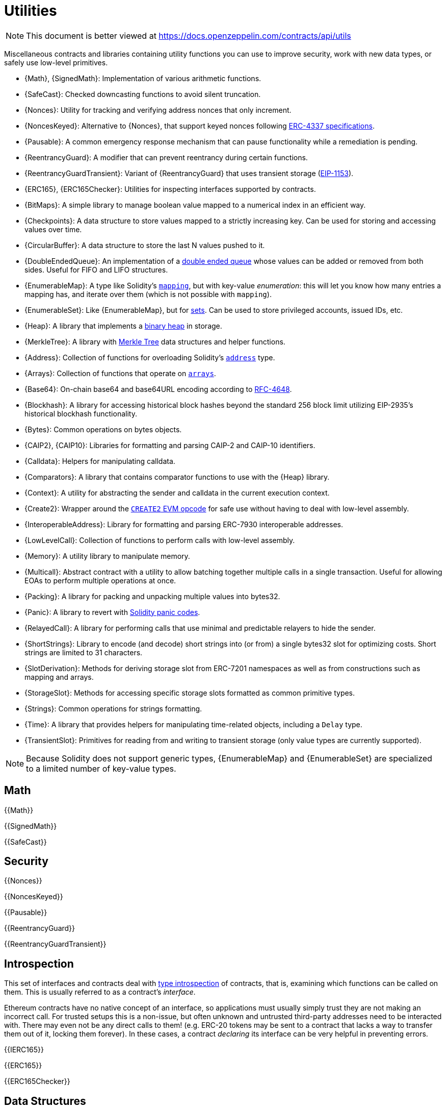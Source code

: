 = Utilities

[.readme-notice]
NOTE: This document is better viewed at https://docs.openzeppelin.com/contracts/api/utils

Miscellaneous contracts and libraries containing utility functions you can use to improve security, work with new data types, or safely use low-level primitives.

 * {Math}, {SignedMath}: Implementation of various arithmetic functions.
 * {SafeCast}: Checked downcasting functions to avoid silent truncation.
 * {Nonces}: Utility for tracking and verifying address nonces that only increment.
 * {NoncesKeyed}: Alternative to {Nonces}, that support keyed nonces following https://eips.ethereum.org/EIPS/eip-4337#semi-abstracted-nonce-support[ERC-4337 specifications].
 * {Pausable}: A common emergency response mechanism that can pause functionality while a remediation is pending.
 * {ReentrancyGuard}: A modifier that can prevent reentrancy during certain functions.
 * {ReentrancyGuardTransient}: Variant of {ReentrancyGuard} that uses transient storage (https://eips.ethereum.org/EIPS/eip-1153[EIP-1153]).
 * {ERC165}, {ERC165Checker}: Utilities for inspecting interfaces supported by contracts.
 * {BitMaps}: A simple library to manage boolean value mapped to a numerical index in an efficient way.
 * {Checkpoints}: A data structure to store values mapped to a strictly increasing key. Can be used for storing and accessing values over time.
 * {CircularBuffer}: A data structure to store the last N values pushed to it.
 * {DoubleEndedQueue}: An implementation of a https://en.wikipedia.org/wiki/Double-ended_queue[double ended queue] whose values can be added or removed from both sides. Useful for FIFO and LIFO structures.
 * {EnumerableMap}: A type like Solidity's https://solidity.readthedocs.io/en/latest/types.html#mapping-types[`mapping`], but with key-value _enumeration_: this will let you know how many entries a mapping has, and iterate over them (which is not possible with `mapping`).
 * {EnumerableSet}: Like {EnumerableMap}, but for https://en.wikipedia.org/wiki/Set_(abstract_data_type)[sets]. Can be used to store privileged accounts, issued IDs, etc.
 * {Heap}: A library that implements a https://en.wikipedia.org/wiki/Binary_heap[binary heap] in storage.
 * {MerkleTree}: A library with https://wikipedia.org/wiki/Merkle_Tree[Merkle Tree] data structures and helper functions.
 * {Address}: Collection of functions for overloading Solidity's https://docs.soliditylang.org/en/latest/types.html#address[`address`] type.
 * {Arrays}: Collection of functions that operate on https://docs.soliditylang.org/en/latest/types.html#arrays[`arrays`].
 * {Base64}: On-chain base64 and base64URL encoding according to https://datatracker.ietf.org/doc/html/rfc4648[RFC-4648].
 * {Blockhash}: A library for accessing historical block hashes beyond the standard 256 block limit utilizing EIP-2935's historical blockhash functionality.
 * {Bytes}: Common operations on bytes objects.
 * {CAIP2}, {CAIP10}: Libraries for formatting and parsing CAIP-2 and CAIP-10 identifiers.
 * {Calldata}: Helpers for manipulating calldata.
 * {Comparators}: A library that contains comparator functions to use with the {Heap} library.
 * {Context}: A utility for abstracting the sender and calldata in the current execution context.
 * {Create2}: Wrapper around the https://blog.openzeppelin.com/getting-the-most-out-of-create2/[`CREATE2` EVM opcode] for safe use without having to deal with low-level assembly.
 * {InteroperableAddress}: Library for formatting and parsing ERC-7930 interoperable addresses.
 * {LowLevelCall}: Collection of functions to perform calls with low-level assembly.
 * {Memory}: A utility library to manipulate memory.
 * {Multicall}: Abstract contract with a utility to allow batching together multiple calls in a single transaction. Useful for allowing EOAs to perform multiple operations at once.
 * {Packing}: A library for packing and unpacking multiple values into bytes32.
 * {Panic}: A library to revert with https://docs.soliditylang.org/en/v0.8.20/control-structures.html#panic-via-assert-and-error-via-require[Solidity panic codes].
 * {RelayedCall}: A library for performing calls that use minimal and predictable relayers to hide the sender.
 * {ShortStrings}: Library to encode (and decode) short strings into (or from) a single bytes32 slot for optimizing costs. Short strings are limited to 31 characters.
 * {SlotDerivation}: Methods for deriving storage slot from ERC-7201 namespaces as well as from constructions such as mapping and arrays.
 * {StorageSlot}: Methods for accessing specific storage slots formatted as common primitive types.
 * {Strings}: Common operations for strings formatting.
 * {Time}: A library that provides helpers for manipulating time-related objects, including a `Delay` type.
 * {TransientSlot}: Primitives for reading from and writing to transient storage (only value types are currently supported).

[NOTE]
====
Because Solidity does not support generic types, {EnumerableMap} and {EnumerableSet} are specialized to a limited number of key-value types.
====

== Math

{{Math}}

{{SignedMath}}

{{SafeCast}}

== Security

{{Nonces}}

{{NoncesKeyed}}

{{Pausable}}

{{ReentrancyGuard}}

{{ReentrancyGuardTransient}}

== Introspection

This set of interfaces and contracts deal with https://en.wikipedia.org/wiki/Type_introspection[type introspection] of contracts, that is, examining which functions can be called on them. This is usually referred to as a contract's _interface_.

Ethereum contracts have no native concept of an interface, so applications must usually simply trust they are not making an incorrect call. For trusted setups this is a non-issue, but often unknown and untrusted third-party addresses need to be interacted with. There may even not be any direct calls to them! (e.g. ERC-20 tokens may be sent to a contract that lacks a way to transfer them out of it, locking them forever). In these cases, a contract _declaring_ its interface can be very helpful in preventing errors.

{{IERC165}}

{{ERC165}}

{{ERC165Checker}}

== Data Structures

{{BitMaps}}

{{Checkpoints}}

{{CircularBuffer}}

{{DoubleEndedQueue}}

{{EnumerableMap}}

{{EnumerableSet}}

{{Heap}}

{{MerkleTree}}

== Libraries

{{Address}}

{{Arrays}}

{{Base64}}

{{Blockhash}}

{{Bytes}}

{{CAIP10}}

{{CAIP2}}

{{Calldata}}

{{Comparators}}

{{Context}}

{{Create2}}

{{InteroperableAddress}}

{{LowLevelCall}}

{{Memory}}

{{Multicall}}

{{Packing}}

{{Panic}}

{{RelayedCall}}

{{ShortStrings}}

{{SlotDerivation}}

{{StorageSlot}}

{{Strings}}

{{Time}}

{{TransientSlot}}
